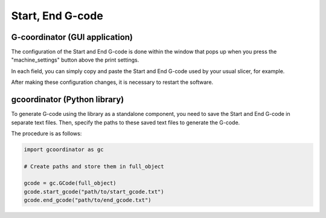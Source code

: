 Start, End G-code
====================

G-coordinator (GUI application) 
-------------------------------


The configuration of the Start and End G-code is done within the window that pops up when you press the "machine_settings" button above the print settings.

.. image:: ../_static/tutorials/5/machine_settings_button.png
   :scale: 70 %


In each field, you can simply copy and paste the Start and End G-code used by your usual slicer, for example.

After making these configuration changes, it is necessary to restart the software.

.. image:: ../_static/tutorials/5/machine_settings.png
   :scale: 100 %

gcoordinator (Python library)
-----------------------------

To generate G-code using the library as a standalone component, you need to save the Start and End G-code in separate text files. 
Then, specify the paths to these saved text files to generate the G-code. 

The procedure is as follows:

.. code-block:: python

    import gcoordinator as gc

    # Create paths and store them in full_object

    gcode = gc.GCode(full_object)
    gcode.start_gcode("path/to/start_gcode.txt")
    gcode.end_gcode("path/to/end_gcode.txt")

